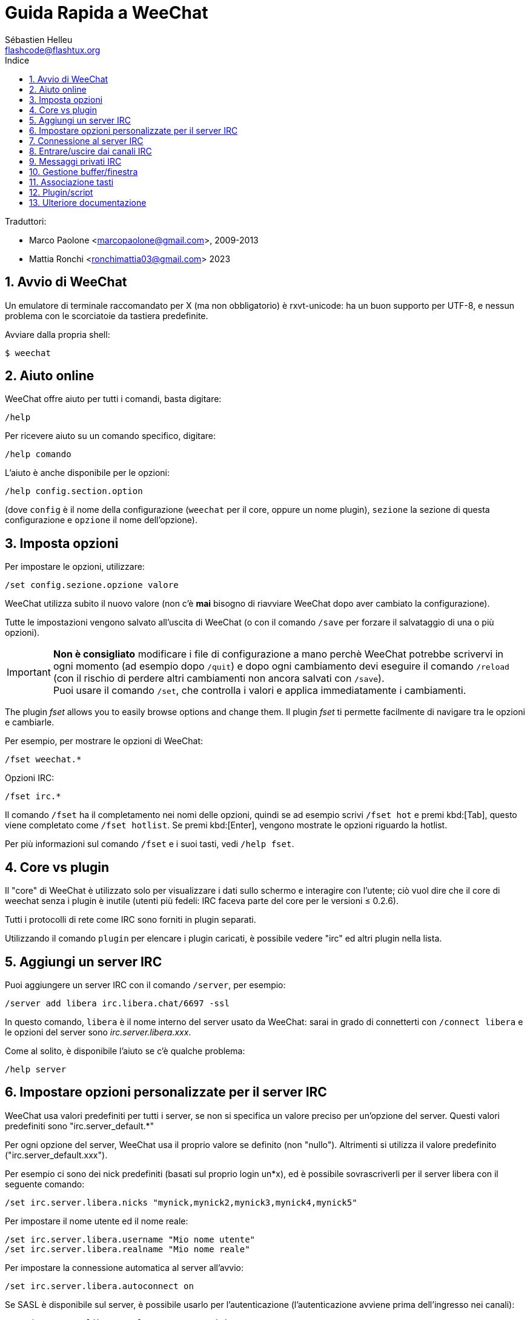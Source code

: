 = Guida Rapida a WeeChat
:author: Sébastien Helleu
:email: flashcode@flashtux.org
:lang: it
:toc: left
:toc-title: Indice
:sectnums:
:docinfo1:


Traduttori:

* Marco Paolone <marcopaolone@gmail.com>, 2009-2013
* Mattia Ronchi <ronchimattia03@gmail.com> 2023


[[start]]
== Avvio di WeeChat

Un emulatore di terminale raccomandato per X (ma non obbligatorio) è
rxvt-unicode: ha un buon supporto per UTF-8, e nessun problema con
le scorciatoie da tastiera predefinite.

Avviare dalla propria shell:

----
$ weechat
----

[[help]]
== Aiuto online

WeeChat offre aiuto per tutti i comandi, basta digitare:

----
/help
----

Per ricevere aiuto su un comando specifico, digitare:

----
/help comando
----

L'aiuto è anche disponibile per le opzioni:

----
/help config.section.option
----

(dove `config` è il nome della configurazione (`weechat` per il core,
oppure un nome plugin), `sezione` la sezione di questa configurazione
e `opzione` il nome dell'opzione).

[[options]]
== Imposta opzioni

Per impostare le opzioni, utilizzare:

----
/set config.sezione.opzione valore
----

WeeChat utilizza subito il nuovo valore (non c'è *mai* bisogno di riavviare
WeeChat dopo aver cambiato la configurazione).

Tutte le impostazioni vengono salvato all'uscita di WeeChat (o con il comando
`/save` per forzare il salvataggio di una o più opzioni).

[IMPORTANT]
*Non è consigliato* modificare i file di configurazione a mano perchè WeeChat
potrebbe scrivervi in ogni momento (ad esempio dopo `/quit`) e dopo ogni cambiamento
devi eseguire il comando `/reload` (con il rischio di perdere altri cambiamenti non ancora
salvati con `/save`). +
Puoi usare il comando `/set`, che controlla i valori e applica immediatamente
i cambiamenti.

The plugin _fset_ allows you to easily browse options and change them.
Il plugin _fset_ ti permette facilmente di navigare tra le opzioni e cambiarle.

Per esempio, per mostrare le opzioni di WeeChat:

----
/fset weechat.*
----

Opzioni IRC:

----
/fset irc.*
----

Il comando `/fset` ha il completamento nei nomi delle opzioni, quindi se ad esempio
scrivi `/fset hot` e premi kbd:[Tab], questo viene completato come `/fset hotlist`.
Se premi kbd:[Enter], vengono mostrate le opzioni riguardo la hotlist.

Per più informazioni sul comando `/fset` e i suoi tasti, vedi `/help fset`.

[[core_vs_plugins]]
== Core vs plugin

Il "core" di WeeChat è utilizzato solo per visualizzare i dati sullo schermo
e interagire con l'utente; ciò vuol dire che il core di weechat senza i
plugin è inutile (utenti più fedeli: IRC faceva parte del core per le
versioni ≤ 0.2.6).

Tutti i protocolli di rete come IRC sono forniti in plugin separati.

Utilizzando il comando `plugin` per elencare i plugin caricati, è possibile
vedere "irc" ed altri plugin nella lista.

[[add_irc_server]]
== Aggiungi un server IRC

Puoi aggiungere un server IRC con il comando `/server`, per esempio:

----
/server add libera irc.libera.chat/6697 -ssl
----

In questo comando, `libera` è il nome interno del server usato da WeeChat:
sarai in grado di connetterti con `/connect libera` e le opzioni del server
sono _irc.server.libera.xxx_.

Come al solito, è disponibile l'aiuto se c'è qualche problema:

----
/help server
----

[[irc_server_options]]
== Impostare opzioni personalizzate per il server IRC

WeeChat usa valori predefiniti per tutti i server, se non si specifica un
valore preciso per un'opzione del server. Questi valori predefiniti sono
"irc.server_default.*"

Per ogni opzione del server, WeeChat usa il proprio valore se definito
(non "nullo"). Altrimenti si utilizza il valore predefinito
("irc.server_default.xxx").

Per esempio ci sono dei nick predefiniti (basati sul proprio login un*x), ed
è possibile sovrascriverli per il server libera con il seguente comando:

----
/set irc.server.libera.nicks "mynick,mynick2,mynick3,mynick4,mynick5"
----

Per impostare il nome utente ed il nome reale:

----
/set irc.server.libera.username "Mio nome utente"
/set irc.server.libera.realname "Mio nome reale"
----

Per impostare la connessione automatica al server all'avvio:

----
/set irc.server.libera.autoconnect on
----

Se SASL è disponibile sul server, è possibile usarlo per l'autenticazione
(l'autenticazione avviene prima dell'ingresso nei canali):

----
/set irc.server.libera.sasl_username "mynick"
/set irc.server.libera.sasl_password "xxxxxxx"
----

Per eseguire un comando dopo la connessione al server, ad esempio per
autenticarsi con nickserv (solo se non viene usato SASL per l'autenticazione):

----
/set irc.server.libera.command "/msg nickserv identify xxxxxxx"
----

[NOTE]
Molti comandi nell'opzione _command_ possono essere separati da `;` (punto e virgola).

Se vuoi proteggere la tua password nei file di configurazione, puoi usare
dati protetti.

Per prima cosa imposta una frase segreta (passphrase):

----
/secure passphrase this is my secret passphrase
----

Ora aggiungi il dato protetto con la tua password di libera:

----
/secure set libera_password xxxxxxx
----

Puoi usare `+${sec.data.libera_password}+` al posto della tua password
nelle opzioni IRC menzionate sopra, per esempio:

----
/set irc.server.libera.sasl_password "${sec.data.libera_password}"
----

Per entrare automaticamente in alcuni canali quando ci si connette
al server:

----
/set irc.server.libera.autojoin "#canale1,#canale2"
----

Il comando `/autojoin` ti permette di configurare l'opzione _autojoin_ facilmente
(vedi `/help autojoin`).

Puoi anche configurare WeeChat per aggiornare automaticamente l'opzione _autojoin_
quando entri o esci dai canali:

----
/set irc.server_default.autojoin_dynamic on
----

Per eliminare il valore di un'opzione del server, e usare invece il valore
predefinito, per esempio per utilizzare i nick predefiniti
(irc.server_default.nicks):

----
/unset irc.server.libera.nicks
----

Altre opzioni: è possibile impostare altre opzioni con il seguente comando
("xxx" è il nome dell'opzione):

----
/set irc.server.libera.xxx value
----

[TIP]
Puoi completare il nome e il valore dell'opzione con kbd:[Tab]
e con kbd:[Shift+Tab] per un completamento parziale (utile per parole lunghe
come il nome di un'opzione).

[[connect_to_irc_server]]
== Connessione al server IRC

----
/connect libera
----

Con questo comando, WeeChat si connette al server libera ed entra automaticamente
nei canali configurati nell'opzione "autojoin" del server.

[NOTE]
Questo comando può essere usato per creare e connettersi ad un nuovo server
senza utilizzare il comando `/server` (see `/help connect`).

I buffer dei server vengono uniti al buffer _core_ di WeeChat in modo
predefinito. Per passare tra buffer _core_ e buffer server, si può digitare
kbd:[Ctrl+x].

È possibile disabilitare l'unione automatica dei server dei buffer per avere i
buffer dei server indipendenti:

----
/set irc.look.server_buffer independent
----

[[join_part_irc_channels]]
== Entrare/uscire dai canali IRC

Entra in un canale:

----
/join #canale
----

Esce da un canale (mantenendo il buffer aperto):

----
/part [messaggio di uscita]
----

Chiude un server, un canele o un buffer privato (`/close` è un sinonimo
per `/buffer close`):

----
/close
----

[WARNING]
Chiudere il buffer del server chiuderà tutti i canali/buffer privati.

Disconnette dal server:

----
/disconnect
----

[[irc_private_messages]]
== Messaggi privati IRC

Apre un buffer e invia un messaggio a un altro utente (nome _foo_):

----
/query foo this is a message
----

Chiude il buffer privato:

----
/close
----

[[buffer_window]]
== Gestione buffer/finestra

Un buffer è un componente collegato ad un plugin con un numero,
una categoria e un nome. Un buffer contiene i dati visualizzati sullo
schermo.

Una finestra è la vista di un buffer. Il comportamento predefinito
prevede solo una finestra che visualizza un buffer. Se lo schermo
viene diviso, sarà possibile vedere più finestre con molti buffer allo
stesso tempo.

I comandi per gestire buffer e finestre:

----
/buffer
/window
----

Per esempio, per dividere verticalmente lo schermo in una finestra piccola
(1/3 della larghezza) ed una grande (2/3), utilizzare il comando:

----
/window splitv 33
----

Per rimuovere la divisione:

----
/window merge
----

[[key_bindings]]
== Associazione tasti

WeeChat usa molti tasti. Essi sono tutti presenti nella documentazione,
ma si dovrebbero conoscere almeno quelli vitali:

- kbd:[Alt+←] / kbd:[Alt+→] oppure kbd:[F5] / kbd:[F6]: passa al buffer
  precedente/successivo
- kbd:[F1] / kbd:[F2]: barra di scorrimento della lista dei buffer("buflist")
- kbd:[F7] / kbd:[F8]: passa alla finestra precedente/successiva (quando lo schermo
  è diviso)
- kbd:[F9] / kbd:[F10]: scorre la barra del titolo
- kbd:[F11] / kbd:[F12]: scorre la lista nick
- kbd:[Tab]: completa il testo nella barra di input, proprio come nella shell
- kbd:[PgUp] / kbd:[PgDn]: scorre testo nel buffer corrente
- kbd:[Alt+a]: passa al buffer con attività (nella hotlist)

A seconda della propria tastiera e/o le proprie necessità, è possibile
associare nuovamente qualsiasi tasto ad un comando tramite
`/key`.
Un tasto utile è kbd:[Alt+k] per trovare i codici tasti.

Ad esempio, per associare kbd:[Alt+!] al comando `/buffer close`:

----
/key bind (digitare alt-k) (digitare alt-!) /buffer close
----

Si otterrà una riga di comando simile a:

----
/key bind meta-! /buffer close
----

Per eliminare il tasto:

----
/key unbind meta-!
----

[[plugins_scripts]]
== Plugin/script

Su alcune distribuzioni come Debian, i plugin sono disponibili tramite un
pacchetto separato (come weechat-plugins).
I plugin vengono caricati automaticamente quando trovati
(per favore consultare la documentazione per caricare/scaricare plugin
o script).

Sono disponibili molti script esterni (da contributori) per WeeChat, puoi
scaricare e installare script dal repository con il comando `/script`,
per esempio:

----
/script install go.py
----

Vedi `/help script` per più informazioni.

Una lista degli script è disponibile su WeeChat tramite `/script` o su
https://weechat.org/scripts/[questa pagina ^↗^,window=_blank].

[[more_doc]]
== Ulteriore documentazione

Ora sei in grado di usare WeeChat e leggere
https://weechat.org/doc/[FAQ/documentazione ^↗^,window=_blank]
per qualsiasi altra domanda.

Buon WeeChat!
